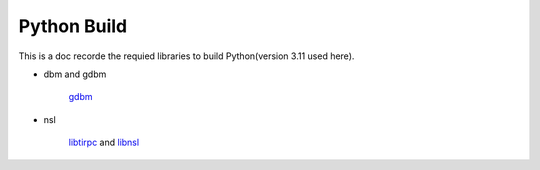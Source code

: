 Python Build
=====================

This is a doc recorde the requied libraries to
build Python(version 3.11 used here).

* dbm and gdbm

    gdbm_

* nsl

    libtirpc_ and libnsl_


.. _gdbm: https://www.gnu.org.ua/software/gdbm/
.. _libtirpc: https://github.com/benjaminfang/libnsl
.. _libnsl: https://github.com/benjaminfang/libnsl
